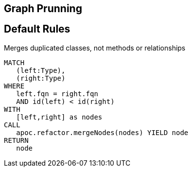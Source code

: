 == Graph Prunning

[[prunning:Default]]
[role=group,includesConstraints="prunning:*"]
== Default Rules

[[prunning:MergeDuplicatedClasses]]
.Merges duplicated classes, not methods or relationships
[source,cypher,role=concept]
----
MATCH
   (left:Type),
   (right:Type)
WHERE
   left.fqn = right.fqn
   AND id(left) < id(right)
WITH
   [left,right] as nodes
CALL
   apoc.refactor.mergeNodes(nodes) YIELD node
RETURN
   node
----
